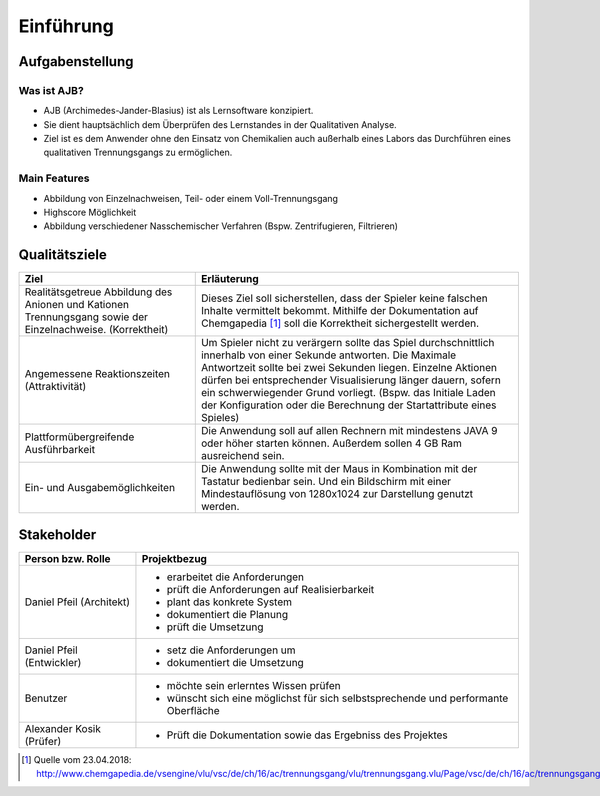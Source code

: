 Einführung
==========

Aufgabenstellung
################

Was ist AJB?
++++++++++++

* AJB (Archimedes-Jander-Blasius) ist als Lernsoftware konzipiert.
* Sie dient hauptsächlich dem Überprüfen des Lernstandes in der Qualitativen Analyse.
* Ziel ist es dem Anwender ohne den Einsatz von Chemikalien auch außerhalb eines Labors das Durchführen eines
  qualitativen Trennungsgangs zu ermöglichen.

Main Features
+++++++++++++

* Abbildung von Einzelnachweisen, Teil- oder einem Voll-Trennungsgang
* Highscore Möglichkeit
* Abbildung verschiedener Nasschemischer Verfahren (Bspw. Zentrifugieren, Filtrieren)


Qualitätsziele
##############

+--------------------------------------+-------------------------------------------------------------------------------+
|Ziel                                  |Erläuterung                                                                    |
+======================================+===============================================================================+
|Realitätsgetreue Abbildung des Anionen|Dieses Ziel soll sicherstellen, dass der Spieler keine falschen Inhalte        |
|und Kationen Trennungsgang sowie      |vermittelt bekommt. Mithilfe der Dokumentation auf Chemgapedia [#]_ soll die   |
|der Einzelnachweise. (Korrektheit)    |Korrektheit sichergestellt werden.                                             |
+--------------------------------------+-------------------------------------------------------------------------------+
|Angemessene Reaktionszeiten           |Um Spieler nicht zu verärgern sollte das Spiel durchschnittlich innerhalb von  |
|(Attraktivität)                       |einer Sekunde antworten. Die Maximale Antwortzeit sollte bei zwei Sekunden     |
|                                      |liegen. Einzelne Aktionen dürfen bei entsprechender Visualisierung länger      |
|                                      |dauern, sofern ein schwerwiegender Grund vorliegt. (Bspw. das Initiale Laden   |
|                                      |der Konfiguration oder die Berechnung der Startattribute eines Spieles)        |
+--------------------------------------+-------------------------------------------------------------------------------+
|Plattformübergreifende Ausführbarkeit |Die Anwendung soll auf allen Rechnern mit mindestens JAVA 9 oder höher         |
|                                      |starten können. Außerdem sollen 4 GB Ram ausreichend sein.                     |
+--------------------------------------+-------------------------------------------------------------------------------+
|Ein- und Ausgabemöglichkeiten         |Die Anwendung sollte mit der Maus in Kombination mit der Tastatur bedienbar    |
|                                      |sein. Und ein Bildschirm mit einer Mindestauflösung von 1280x1024 zur          |
|                                      |Darstellung genutzt werden.                                                    |
+--------------------------------------+-------------------------------------------------------------------------------+


Stakeholder
###########

+--------------------------------------+-------------------------------------------------------------------------------+
|Person bzw. Rolle                     |Projektbezug                                                                   |
+======================================+===============================================================================+
|Daniel Pfeil (Architekt)              |* erarbeitet die Anforderungen                                                 |
|                                      |* prüft die Anforderungen auf Realisierbarkeit                                 |
|                                      |* plant das konkrete System                                                    |
|                                      |* dokumentiert die Planung                                                     |
|                                      |* prüft die Umsetzung                                                          |
+--------------------------------------+-------------------------------------------------------------------------------+
|Daniel Pfeil (Entwickler)             |* setz die Anforderungen um                                                    |
|                                      |* dokumentiert die Umsetzung                                                   |
+--------------------------------------+-------------------------------------------------------------------------------+
|Benutzer                              |* möchte sein erlerntes Wissen prüfen                                          |
|                                      |* wünscht sich eine möglichst für sich selbstsprechende und performante        |
|                                      |  Oberfläche                                                                   |
+--------------------------------------+-------------------------------------------------------------------------------+
|Alexander Kosik (Prüfer)              |* Prüft die Dokumentation sowie das Ergebniss des Projektes                    |
+--------------------------------------+-------------------------------------------------------------------------------+


.. [#] Quelle vom 23.04.2018:
    http://www.chemgapedia.de/vsengine/vlu/vsc/de/ch/16/ac/trennungsgang/vlu/trennungsgang.vlu/Page/vsc/de/ch/16/ac/trennungsgang/tr_vollanalyse.vscml.html